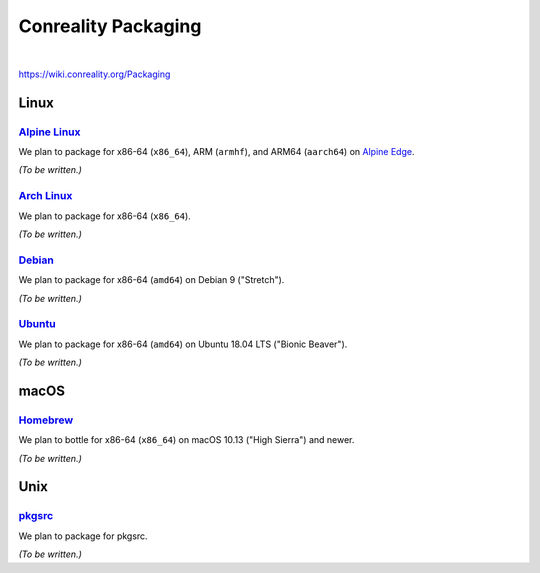 ********************
Conreality Packaging
********************

.. image:: https://img.shields.io/badge/license-Public%20Domain-blue.svg
   :alt: Project license
   :target: https://unlicense.org

|

https://wiki.conreality.org/Packaging

Linux
=====

`Alpine Linux <https://en.wikipedia.org/wiki/Alpine_Linux>`__
-------------------------------------------------------------

We plan to package for x86-64 (``x86_64``), ARM (``armhf``), and ARM64
(``aarch64``) on `Alpine Edge <https://wiki.alpinelinux.org/wiki/Edge>`__.

*(To be written.)*

`Arch Linux <https://en.wikipedia.org/wiki/Arch_Linux>`__
---------------------------------------------------------

We plan to package for x86-64 (``x86_64``).

*(To be written.)*

`Debian <https://en.wikipedia.org/wiki/Debian>`__
-------------------------------------------------

We plan to package for x86-64 (``amd64``) on Debian 9 ("Stretch").

*(To be written.)*

`Ubuntu <https://en.wikipedia.org/wiki/Ubuntu_(operating_system)>`__
--------------------------------------------------------------------

We plan to package for x86-64 (``amd64``) on Ubuntu 18.04 LTS ("Bionic
Beaver").

*(To be written.)*

macOS
=====

`Homebrew <https://en.wikipedia.org/wiki/Homebrew_(package_management_software)>`__
-----------------------------------------------------------------------------------

We plan to bottle for x86-64 (``x86_64``) on macOS 10.13 ("High Sierra") and
newer.

*(To be written.)*

Unix
====

`pkgsrc <https://en.wikipedia.org/wiki/Pkgsrc>`__
-------------------------------------------------

We plan to package for pkgsrc.

*(To be written.)*
